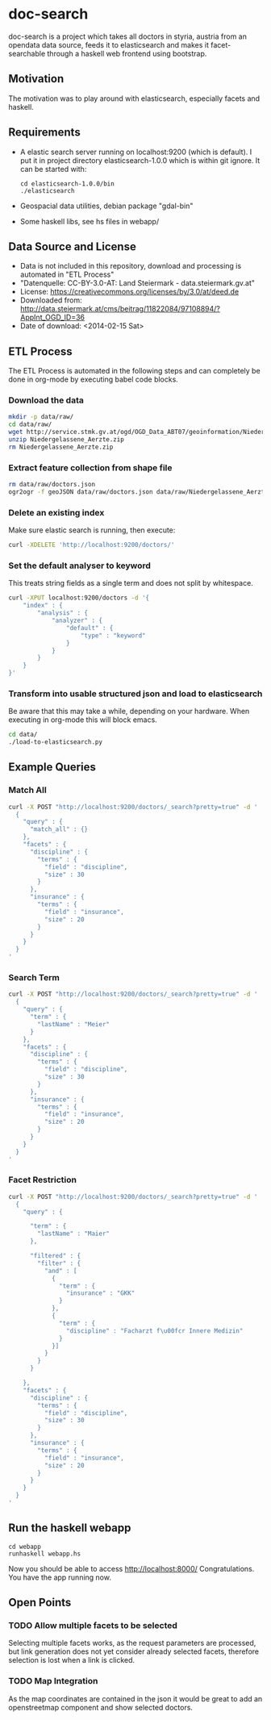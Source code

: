 * doc-search
doc-search is a project which takes all doctors in styria, austria
from an opendata data source, feeds it to elasticsearch and makes it
facet-searchable through a haskell web frontend using bootstrap.

** Motivation
The motivation was to play around with elasticsearch, especially
facets and haskell.

** Requirements
- A elastic search server running on localhost:9200 (which is
  default). I put it in project directory elasticsearch-1.0.0 which is
  within git ignore. It can be started with:
  #+BEGIN_EXAMPLE
  cd elasticsearch-1.0.0/bin
  ./elasticsearch
  #+END_EXAMPLE
- Geospacial data utilities, debian package "gdal-bin"
- Some haskell libs, see hs files in webapp/

** Data Source and License
- Data is not included in this repository, download and processing is
  automated in "ETL Process"
- "Datenquelle: CC-BY-3.0-AT: Land Steiermark - data.steiermark.gv.at"
- License: https://creativecommons.org/licenses/by/3.0/at/deed.de
- Downloaded from: http://data.steiermark.at/cms/beitrag/11822084/97108894/?AppInt_OGD_ID=36
- Date of download: <2014-02-15 Sat>

** ETL Process
The ETL Process is automated in the following steps and can completely
be done in org-mode by executing babel code blocks.

*** Download the data
#+begin_src sh :results silent
mkdir -p data/raw/
cd data/raw/
wget http://service.stmk.gv.at/ogd/OGD_Data_ABT07/geoinformation/Niedergelassene_Aerzte.zip
unzip Niedergelassene_Aerzte.zip
rm Niedergelassene_Aerzte.zip
#+end_src

*** Extract feature collection from shape file
#+begin_src sh :results silent
rm data/raw/doctors.json
ogr2ogr -f geoJSON data/raw/doctors.json data/raw/Niedergelassene_Aerzte.shp
#+end_src

*** Delete an existing index
Make sure elastic search is running, then execute:

#+begin_src sh :results silent
curl -XDELETE 'http://localhost:9200/doctors/'
#+end_src

*** Set the default analyser to keyword
This treats string fields as a single term and does not split by whitespace.

#+begin_src sh :results silent
curl -XPUT localhost:9200/doctors -d '{
    "index" : {
        "analysis" : {
            "analyzer" : {
                "default" : {
                    "type" : "keyword"
                }
            }
        }
    }
}'
#+end_src

*** Transform into usable structured json and load to elasticsearch
Be aware that this may take a while, depending on your hardware. When
executing in org-mode this will block emacs.

#+begin_src sh :results silent
cd data/
./load-to-elasticsearch.py
#+end_src

** Example Queries
*** Match All
#+begin_src sh :results output
curl -X POST "http://localhost:9200/doctors/_search?pretty=true" -d '
  {
    "query" : {
      "match_all" : {}
    },
    "facets" : {
      "discipline" : {
        "terms" : {
          "field" : "discipline",
          "size" : 30
        }
      },
      "insurance" : {
        "terms" : {
          "field" : "insurance",
          "size" : 20
        }
      }
    }
  }
'
#+end_src

*** Search Term
#+begin_src sh :results output
curl -X POST "http://localhost:9200/doctors/_search?pretty=true" -d '
  {
    "query" : {
      "term" : {
        "lastName" : "Meier"
      }
    },
    "facets" : {
      "discipline" : {
        "terms" : {
          "field" : "discipline",
          "size" : 30
        }
      },
      "insurance" : {
        "terms" : {
          "field" : "insurance",
          "size" : 20
        }
      }
    }
  }
'
#+end_src

*** Facet Restriction
#+begin_src sh :results output
curl -X POST "http://localhost:9200/doctors/_search?pretty=true" -d '
  {
    "query" : {

      "term" : {
        "lastName" : "Maier"
      },

      "filtered" : {
        "filter" : {
          "and" : [
            {
              "term" : {
                "insurance" : "GKK"
              }
            },
            {
              "term" : {
                "discipline" : "Facharzt f\u00fcr Innere Medizin"
              }
            }]
          }
        }
      }

    },
    "facets" : {
      "discipline" : {
        "terms" : {
          "field" : "discipline",
          "size" : 30
        }
      },
      "insurance" : {
        "terms" : {
          "field" : "insurance",
          "size" : 20
        }
      }
    }
  }
'
#+end_src

** Run the haskell webapp
#+BEGIN_EXAMPLE
cd webapp
runhaskell webapp.hs
#+END_EXAMPLE

Now you should be able to access http://localhost:8000/
Congratulations. You have the app running now.

** Open Points
*** TODO Allow multiple facets to be selected
Selecting multiple facets works, as the request parameters are
processed, but link generation does not yet consider already selected
facets, therefore selection is lost when a link is clicked.

*** TODO Map Integration
As the map coordinates are contained in the json it would be great to
add an openstreetmap component and show selected doctors.
